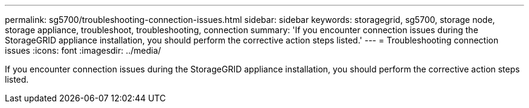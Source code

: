 ---
permalink: sg5700/troubleshooting-connection-issues.html
sidebar: sidebar
keywords: storagegrid, sg5700, storage node, storage appliance, troubleshoot, troubleshooting, connection 
summary: 'If you encounter connection issues during the StorageGRID appliance installation, you should perform the corrective action steps listed.'
---
= Troubleshooting connection issues
:icons: font
:imagesdir: ../media/

[.lead]
If you encounter connection issues during the StorageGRID appliance installation, you should perform the corrective action steps listed.
